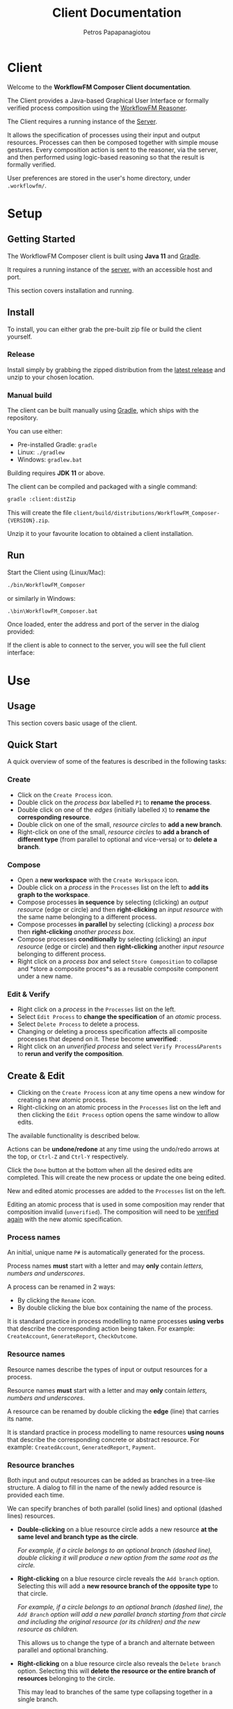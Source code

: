 #+TITLE: Client Documentation
#+AUTHOR: Petros Papapanagiotou
#+EMAIL: petros@workflowfm.com
#+OPTIONS: toc:nil email:t 
#+EXCLUDE_TAGS: noexport
#+PROPERTY: header-args :results output drawer :session workflowfm :exports both :eval no-export :dir ../../
#+HUGO_AUTO_SET_LASTMOD: t

#+HUGO_BASE_DIR: ../
#+HUGO_SECTION: client
#+HUGO_TYPE: docs
#+HUGO_PAIRED_SHORTCODES: tip 

* Client
  :PROPERTIES:
  :EXPORT_FILE_NAME: _index
  :EXPORT_HUGO_MENU: :menu "main" :weight 100
  :END:

Welcome to the *WorkflowFM Composer Client documentation*. 

The Client provides a Java-based Graphical User Interface or formally verified process composition using the [[http://docs.workflowfm.com/workflowfm-reasoner/][WorkflowFM Reasoner]].

#+BEGIN_tip
The Client requires a running instance of the [[../server][Server]].
#+END_tip

It allows the specification of processes using their input and output resources. Processes can then be composed together with simple mouse gestures. Every composition action is sent to the reasoner, via the server, and then performed using logic-based reasoning so that the result is formally verified.

#+BEGIN_tip
User preferences are stored in the user's home directory, under ~.workflowfm/~.
#+END_tip


#+hugo: {{< button "./getting-started/" "Get started" >}}

* Setup
:PROPERTIES:
:EXPORT_HUGO_SECTION*: getting-started
:END:

** Getting Started
   :PROPERTIES:
   :EXPORT_FILE_NAME: _index
   :EXPORT_HUGO_WEIGHT: 101
   :END:

The WorkflowFM Composer client is built using *Java 11* and [[https://gradle.org/][Gradle]].
   
It requires a running instance of the [[../../server][server]], with an accessible host and port.

This section covers installation and running.

** Install 
   :PROPERTIES:
   :EXPORT_FILE_NAME: install
   :EXPORT_HUGO_WEIGHT: 110
   :END:

To install, you can either grab the pre-built zip file or build the client yourself.

*** Release

Install simply by grabbing the zipped distribution from the [[https://github.com/workflowfm/workflowfm-composer/releases/latest][latest release]] and unzip to your chosen location.

*** Manual build

The client can be built manually using [[https://gradle.org/][Gradle]], which ships with the repository.

You can use either:
  - Pre-installed Gradle: ~gradle~
  - Linux: ~./gradlew~
  - Windows: ~gradlew.bat~

#+BEGIN_tip 
Building requires *JDK 11* or above.
#+END_tip

The client can be compiled and packaged with a single command:
#+BEGIN_SRC sh
  gradle :client:distZip
#+END_SRC

This will create the file ~client/build/distributions/WorkflowFM_Composer-{VERSION}.zip~. 

Unzip it to your favourite location to obtained a client installation.



** Run
   :PROPERTIES:
   :EXPORT_FILE_NAME: run
   :EXPORT_HUGO_WEIGHT: 120
   :END:


Start the Client using (Linux/Mac):
#+BEGIN_SRC sh
  ./bin/WorkflowFM_Composer 
#+END_SRC

or similarly in Windows:
#+BEGIN_SRC
     .\bin\WorkflowFM_Composer.bat
#+END_SRC

Once loaded, enter the address and port of the server in the dialog provided:

#+hugo: {{< picture "client/ConnectDialog.png" "client/ConnectDialog.png" "dialog titled Connect to Reasoner with input fields for a host and port" >}}

If the client is able to connect to the server, you will see the full client interface:

#+hugo: {{< picture "client/Start.png" "client/Start.png" "the client graphical user interface when it is first started" >}}


* Use
:PROPERTIES:
:EXPORT_HUGO_SECTION*: use
:END:

** Usage
   :PROPERTIES:
   :EXPORT_FILE_NAME: _index
   :EXPORT_HUGO_WEIGHT: 301
   :END:

This section covers basic usage of the client.


** Quick Start
   :PROPERTIES:
   :EXPORT_FILE_NAME: quick
   :EXPORT_HUGO_WEIGHT: 310
   :END:

   A quick overview of some of the features is described in the following tasks:

*** Create
- Click on the @@hugo:{{< icon "client/icons/CreateProcess.png" "create process icon" "inline" >}}@@ ~Create Process~ icon.
- Double click on the /process box/ labelled ~P1~ to *rename the process*.
- Double click on one of the /edges/ (initially labelled ~X~) to *rename the corresponding resource*.
- Double click on one of the small, /resource circles/ to *add a new branch*.
- Right-click on one of the small, /resource circles/ to *add a branch of different type*  (from parallel to optional and vice-versa) or to *delete a branch*.

*** Compose 
- Open a *new workspace* with the @@hugo:{{< icon "client/icons/CreateWorkspace.png" "create workspace icon" "inline" >}}@@ ~Create Workspace~ icon.
- Double click on a /process/ in the ~Processes~ list on the left to *add its graph to the workspace*.
- Compose processes *in sequence* by selecting (clicking) an /output resource/ (edge or circle) and then *right-clicking* an /input resource/ with the same name belonging to a different process.
- Compose processes *in parallel* by selecting (clicking) a /process box/ then *right-clicking* /another process box/.
- Compose processes *conditionally* by selecting (clicking) an /input resource/ (edge or circle) and then *right-clicking* another /input resource/ belonging to different process.
- Right click on a /process box/ and select @@hugo:{{< icon "client/icons/Composite.png" "composite process icon" "inline" >}}@@ ~Store Composition~ to collapse and *store a composite proces*s as a reusable composite component under a new name.

*** Edit & Verify
- Right click on a /process/ in the ~Processes~ list on the left.
- Select @@hugo:{{< icon "client/icons/EditProcess.png" "edit process icon" "inline" >}}@@ ~Edit Process~ to *change the specification* of an /atomic/ process.
- Select @@hugo:{{< icon "client/icons/Delete.png" "delete icon" "inline" >}}@@ ~Delete Process~ to delete a process.
- Changing or deleting a process specification affects all composite processes that depend on it. These become *unverified*: @@hugo:{{< icon "client/icons/CompositeWarning.png" "composite process warning icon" "inline" >}}@@.
- Right click on an /unverified process/ and select @@hugo:{{< icon "client/icons/VerifyParents.png" "verify process&parents icon" "inline" >}}@@ ~Verify Process&Parents~ to *rerun and verify the composition*.


** Create & Edit
   :PROPERTIES:
   :EXPORT_FILE_NAME: edit
   :EXPORT_HUGO_WEIGHT: 320
   :END:

- Clicking on the @@hugo:{{< icon "client/icons/CreateProcess.png" "create process icon" "inline" >}}@@ ~Create Process~ icon at any time opens a new window for creating a new atomic process.
- Right-clicking on an atomic process in the ~Processes~ list on the left and then clicking the @@hugo:{{< icon "client/icons/EditProcess.png" "edit process icon" "inline" >}}@@ ~Edit Process~ option opens the same window to allow edits.

The available functionality is described below.

Actions can be *undone/redone* at any time using the undo/redo arrows at the top, or ~Ctrl-Z~ and ~Ctrl-Y~ respectively.

Click the ~Done~ button at the bottom when all the desired edits are completed. This will create the new process or update the one being edited.

New and edited atomic processes are added to the ~Processes~ list on the left.

#+BEGIN_tip
Editing an atomic process that is used in some composition may render that composition invalid (~unverified~). The composition will need to be [[#verify][verified again]] with the new atomic specification.
#+END_tip

*** Process names
:PROPERTIES:
:CUSTOM_ID: process-names
:END:

An initial, unique name ~P#~ is automatically generated for the process. 

#+ATTR_SHORTCODE: warning
#+BEGIN_tip
Process names *must* start with a letter and may *only* contain /letters, numbers and underscores/.
#+END_tip

A process can be renamed in 2 ways:
- By clicking the @@hugo:{{< icon "client/icons/Rename.png" "rename icon" "inline" >}}@@ ~Rename~ icon.
- By double clicking the blue box containing the name of the process.

#+BEGIN_tip
It is standard practice in process modelling to name processes *using verbs* that describe the corresponding action being taken. For example: ~CreateAccount~, ~GenerateReport~, ~CheckOutcome~.
#+END_tip

*** Resource names

Resource names describe the types of input or output resources for a process. 

#+ATTR_SHORTCODE: warning
#+BEGIN_tip
Resource names *must* start with a letter and may *only* contain /letters, numbers and underscores/.
#+END_tip

A resource can be renamed by double clicking the *edge* (line) that carries its name.

#+BEGIN_tip
It is standard practice in process modelling to name resources *using nouns* that describe the corresponding concrete or abstract resource. For example: ~CreatedAccount~, ~GeneratedReport~, ~Payment~.
#+END_tip

*** Resource branches

Both input and output resources can be added as branches in a tree-like structure. A dialog to fill in the name of the newly added resource is provided each time.

We can specify branches of both parallel (solid lines) and optional (dashed lines) resources. 

- *Double-clicking* on a blue resource circle adds a new resource *at the same level and branch type as the circle*. 

   /For example, if a circle belongs to an optional branch (dashed line), double clicking it will produce a new option from the same root as the circle./

- *Right-clicking* on a blue resource circle reveals the @@hugo:{{< icon "client/icons/Branch.png" "branched arrows icon" "inline" >}}@@ ~Add branch~ option. Selecting this will add a *new resource branch of the opposite type* to that circle. 

   /For example, if a circle belongs to an optional branch (dashed line), the ~Add Branch~ option will add a new parallel branch starting from that circle and including the original resource (or its children) and the new resource as children./

   This allows us to change the type of a branch and alternate between parallel and optional branching. 

- *Right-clicking* on a blue resource circle also reveals the @@hugo:{{< icon "client/icons/Delete.png" "delete icon" "inline" >}}@@ ~Delete branch~ option. Selecting this will *delete the resource or the entire branch of resources* belonging to the circle. 

  This may lead to branches of the same type collapsing together in a single branch.

  As with all other edit actions, this action can be undone.



** Compose
   :PROPERTIES:
   :EXPORT_FILE_NAME: compose
   :EXPORT_HUGO_WEIGHT: 330
   :END:

Composition involves the combination of 2 processes (/binary compositions/) in a single composite process.

- This requires an active ~Workspace~. A new workspace can be created using the @@hugo:{{< icon "client/icons/CreateWorkspace.png" "create workspace icon" "inline" >}}@@ ~Create Workspace~ icon.
- Processes can be added to the workspace by *double-clicking* them in the ~Processes~ list on the left or by *right-clicking* them and selecting the @@hugo:{{< icon "client/icons/Add.png" "add icon" "inline" >}}@@ ~Add Graph~ option.

Once added, processes can be composed together in 3 ways:

1. *In sequence*
2. *In parallel*
3. *Conditionally*


All composition actions are performed in **2 steps*: *first select (left-click)* on an element *and then right-click* on a target element to compose them together. The selection is different for each action, as described below.

Each time a composition action is performed successfully, a new /intermediate/ composition is created and listed in the ~Compositions~ list on the left.

#+BEGIN_tip
Each workspace has its own ~Compositions~ list. Make sure you have an active workspace to view its list. You may need to drag and resize the list using the bar at the bottom of the ~Processes~ list to make it visible.
#+END_tip

Intermediate compositions are named automatically as ~_Step#~ using a unique number (With separate counting for each workspace). These can be used as components in further composition actions. They cannot be renamed, but they can be [[#verify][stored as new processes]]. 

In some cases and due to certain design decisions (some of which are mentioned below), the result of a composition action may seem bizarre or unexpected. However, every composition action is performed using *formal, logic-based reasoning* and is guaranteed to be correct. 

For example, the reasoner guarantees systematic resource accounting, so that unused resources (for example in sequences of optional processes) may appear as new outputs.

*** In Sequence

Composing 2 processes in sequence creates a composition where the output of one process connects to an input of the same type of another process. This is the most common composition action.

- This can be accomplished by seleting a input/output resource and then right-clicking on a corresponding output/input resource of another process.

The UI helps identify valid targets for sequential composition:
- *Hovering* above a resource highlights matching targets using *orange boxes*.
- *Selecting* a resource highlights matching targets using *dark green boxes* until the resource is de-selected.

#+BEGIN_tip
Sequential composition attempts to work *maximally* and connect together as many of the matching resources as possible.
#+END_tip

For example, consider a process with parallel outputs ~A~ and ~B~, and another process with corresponding parallel inputs ~A~ and ~B~. We can compose them in sequence by selecting the output ~A~ of the first process and right-clicking on the input ~A~ of the other. Even though we selected ~A~ for composition, both ~A~ and ~B~ will be connected in the resulting composite process.

The rationale for this design choice is beyond the scope of this documentation, but we refer the interested reader to the [[https://link.springer.com/chapter/10.1007/978-3-030-13838-7%5F5][relevant publication]].

An example sequential composition, with the orange highlight boxes, is shown below:
#+hugo: {{< picture "client/Sequence.png" "client/Sequence.png" "an example sequential composition" >}}

*** In Parallel

Composing 2 processes in parallel groups them together in a composite process that executes them both at the same time. The resulting composition has all of the inputs and all of the outputs from both processes.

- This can be accomplished by selecting a blue process box and then right-clicking on a different blue process box.

A triangle ~merge~ node will appear in the composite process in this case.

*** Conditionally

The conditional composition of 2 processes leads to a composite process where only one of the 2 processes will be executed depending on runtime conditions. This type of composition is useful in cases where each of the components of an optional output of a process needs to be handled by a different receiving process.

Which process is executed is dictated by a *new optional input*, using one input from each process. If the first option is provided (at runtime), the first process will be executed, whereas if the second option is provided, the other process will be executed.

- This can be accomplished by seleting an input resource and then right-clicking on an input resource of another process.

At least one diamond ~with~ node will appear in the composite process in this case.

** Store & Verify
   :PROPERTIES:
   :EXPORT_FILE_NAME: verify
   :CUSTOM_ID: verify
   :EXPORT_HUGO_WEIGHT: 340
   :END:

*** Store

*Storing* an intermediate composition allows the creation of a new, composite process that can be reused in the same way as atomic processes.

The expectation here is that the user composes processes together using composition actions and generating intermediate compositions. Once they are happy with a particular composition and they want to keep it for further use as a new process, they can store it.

- This can be accomplished by right clicking on an intermediate composition of a workspace in the ~Compositions~ list on the left. Then select the option @@hugo:{{< icon "client/icons/Composite.png" "composite process icon" "inline" >}}@@ ~Store Composition~.

A new window will be opened, showing the graph of the selected composition:
#+hugo: {{< picture "client/Store.png" "client/Store.png" "the dialog window for storing an intermediate composition" >}}

A new, unique name must be provided for the composite process, following [[#process-names][the same rules and practices as for atomic process naming]].

Clicking on the ~Done~ button at the bottom of the window completes the storage process. The new composite process should appear in the ~Processes~ list on the left.

*** Verify

*Verifying* a process involves sending its specification to the reasoner and verifying its correctness.

There are several options to verify different processes:
- The @@hugo:{{< icon "client/icons/VerifyAll.png" "verify all icon" "inline" >}}@@ ~Verify All~ icon attempts to verify all atomic and composite processes. This can be particularly useful in a newly opened file.
- The @@hugo:{{< icon "client/icons/VerifyIntermediates.png" "verify intermediates icon" "inline" >}}@@ ~Verify All Intermediates~ icon attempts to verify all intermediate processes in an active workspace.
- Right-clicking an atomic or composite process and selecting the @@hugo:{{< icon "client/icons/Verify.png" "verify icon" "inline" >}}@@ ~Verify Process~ option verifies the selected process only.
- Right-clicking an intermediate composition and selecting the @@hugo:{{< icon "client/icons/Verify.png" "verify icon" "inline" >}}@@ ~Verify Composition~ option verifies the selected composition only.
- Right-clicking an atomic or composite process or an intermediate composition and selecting the @@hugo:{{< icon "client/icons/VerifyParents.png" "verify process&parents icon" "inline" >}}@@ ~Verify Process&Parents~ option verifies the all of the components of the selected process recursively and then the process itself.

These options allow a step-by-step verification process in case the exact source of an error needs to be identified.

Verification may be required in several situations where a process specification may have changed either directly or indirectly because of another process. Typical examples include:
- Loading a saved file.
- Editing or deleting a component atomic process.
- Replacing/updating a component atomic or composite process.

If there is uncertainty about the correctness of a process, it is marked as ~unchecked~ or ~unverified~. This is indicated by a yellow warning icon as shown below.

If verification of a particular composition fails (for instance because a composition action is no longer possible), the corresponding reasoner error will be displayed and the process will be marked as ~invalid~ with a red icon as shown below.

| Icon                                                                                                            | Decription                         |
|-----------------------------------------------------------------------------------------------------------------+------------------------------------|
| @@hugo:{{< icon "client/icons/ProcessWarning.png" "unchecked process icon" "inline" >}}@@                       | Unchecked atomic process           |
| @@hugo:{{< icon "client/icons/CompositeWarning.png" "unchecked composite process icon" "inline" >}}@@           | Unchecked composite process        |
| @@hugo:{{< icon "client/icons/IntermediateWarning.png" "unchecked intermediate composition icon" "inline" >}}@@ | Unchecked intermediate composition |
| @@hugo:{{< icon "client/icons/ProcessInvalid.png" "invalid process icon" "inline" >}}@@                         | Invalid atomic process             |
| @@hugo:{{< icon "client/icons/CompositeInvalid.png" "invalid composite process icon" "inline" >}}@@             | Invalid composite process          |
| @@hugo:{{< icon "client/icons/IntermediateInvalid.png" "invalid intermediate compositionicon" "inline" >}}@@    | Invalid intermediate composition   |
** Deploy
   :PROPERTIES:
   :EXPORT_FILE_NAME: deploy
   :CUSTOM_ID: deploy
   :EXPORT_HUGO_WEIGHT: 350
   :END:

The reasoner can automatically generate executable [[https://www.scala-lang.org/][Scala]] code for process compositions, including code templates for the involved resource types and atomic processes.

The code relies on the use of the [[https://github.com/workflowfm/pew][WorkflowFM PEW execution engine]]. 

- This can be accomplished  by *right-clicking* on a composite process and selecting the @@hugo:{{< icon "client/icons/Deploy.png" "deploy icon" "inline" >}}@@ ~Deploy in Scala~ option.

This will open a new window with the appropriate dialog for deploying code. Using the [[#examples][Ski example]], the window is shown below:
#+hugo: {{< picture "client/SkiDeploy.png" "client/SkiDeploy.png" "the Scala deployment dialog with details for the Ski example" >}}

*** Roadmap

The reasoner is able to automatically generate workflow code that corresponds to the verified composition.

The roadmap of that process is as follows:
#+hugo: {{< picture "client/DeployRoadmap.png" "client/DeployRoadmap.png" "a diagram of the described deployment roadmap" >}}

Composing atomic processes in the WorkflowFM reasoner results in a correct-by-construction \pi-calculus specification. This essentially describes the appropriate connections between the component processes so that they are executed in the right order and in an asynchronous way. The \pi-calculus specification of a composition can be automatically translated in Scala code for the [[https://github.com/workflowfm/pew][PEW engine]].

Atomic components are originally defined in an abstract way by the user. The code generated for them consists of an abstract trait with the appropriate function type, such that fits the formal input and output specification. The user should then provide concrete implementations for those traits to complete the deployment.

In addition, the resource types are also introduced in an abstract way. The user is required to instantiate those abstract types with concrete Scala types.

In summary, here are the necessary steps to complete a deployment:
1. Set up a project template (see below).
2. Deploy the required composite processes.
3. Instantiate the resource types.
4. Provide concrete instances of the atomic components.
5. Execute.

*** Project template 

Although not strictly necessary, it is convenient to first set up a Scala project using [[https://www.scala-sbt.org/][sbt]] before deploying the code.

This is greatly facilitated by the provided [[https://github.com/workflowfm/pew-deploy.g8][WorkflowFM Giter8 template for PEW]]. Assuming a working installation of sbt, you can set a project up using the following command:
#+BEGIN_SRC sh
sbt new workflowfm/pew-deploy.g8 
#+END_SRC

This will prompt you for a /project name/ (among other options) and will build a directory with that name.

You can then deploy the generated code in the ~*projectname*/src/main/scala~ directory.

Use ~sbt~ to compile and run your new project.

*** Configuration

The deployment dialog requires the following configuration options:
- *Project name*: A general name for the project. This is used to name some of the higher level srructures in the code, such as the object containing the types.
- *Process*: The stored composite process you want to deploy.
- *Target directory*: The directory where the code will be placed.
- *Package*: The name of the top level Scala package (namespace) in which the code should belong.
- *Use Stateful library*: This should always be ticked in order to use the PEW library. Otherwise a deprecated/legacy library will be used.
- *Create Main class*: Choose whether a template of a class containing a ~main~ method, such that instantiates and executes one instance of the deployed workflow, should be generated.

Once all the desired options are in, click on the ~Done~ button at the bottom of the window to start the deployment.

#+BEGIN_tip
Deployment of multiple compositions is not explicitly supported. However, it is safe to deploy more than one composition with the same option. Take must taken to ensure all resource types are instantiated. Uninstantiated types will be detected by the Scala compiler. We have plans to support larger and more complex deployments in future versions.
#+END_tip

*** Output

The output of the deployment is shown in the ~Deployment Log~ at the bottom half of the window. It can be split in 4 types:
1. *Processes* (in the ~processes~ sub-package): Automatically generated code for each process. This is overwritten in every new deployment, so no user editing is expected here.
2. *Instances* (in the ~instances~ sub-package): Templates for the atomic components. These are expected to be filled in  with code by the user. In case of a redeployment, these are *not* overwritten so as not to delete user code. However, extra care must be taken to ensure that a previously implemented process adheres to any changed specifications.
3. *Types* (in the top level package): A package object including aliases of all required resource types as strings. The user can edit these to use their desired types. This file is also *not* overwritten.
4. *Main* (in the top level package if selected): A class with a sample ~main~ method that instantiates and runs a single instance of the deployed workflow. This file is also *not* overwritten.



** Other
   :PROPERTIES:
   :EXPORT_FILE_NAME: other
   :EXPORT_HUGO_WEIGHT: 390
   :END:

Some other available functionality is described here.

*** Show Graph

Once a composite process or an intermediate composition is created, its graph can be viewed on a separate window.

- This can be accomplished by *right-clicking* the composition and selecting the @@hugo:{{< icon "client/icons/ShowGraph.png" "show graph icon" "inline" >}}@@ ~Show Graph~ option.
- The full graph is also shown when hovering above the blue process box of a (collapsed) composite process.

This can be particularly useful for composite processes which appear as a single atomic process in subsequent compositions.

*** Load Compositions

In some cases it may be useful to reload the intermediate (binary) composition steps that we followed when a composite process was stored.

- This can be accomplished by *right-clicking* a composite process and selecting the @@hugo:{{< icon "client/icons/LoadCompositions.png" "load compositions icon" "inline" >}}@@ ~Load Compositions~ option.

This will create a new workspace and add all the composition steps used to create the selected process as intermediate compositions.

This can be particularly useful for example when a composite process has become invalid due to an updated component and you need to adjust the composition actions, or if a similar copy of the same composition is required, but the workspace no longer exists.


*** Inspect \pi-calculus

The reasoner automatically produces \pi-calculus specifications of the specified processes. These can be visualized and inspected using the [[http://frapu.de/bpm/piviztool.html][PiVizTool]], which has been directly integrated with the Client.

#+ATTR_SHORTCODE: warning
#+BEGIN_tip
The PiVizTool relies on [[https://graphviz.org/][GraphViz]]. The ~dot~ executable must be available in the ~PATH~ for it to function.
#+END_tip

- This can be accomplished by *right-clicking* the composition and selecting the @@hugo:{{< icon "client/icons/Inspect.png" "inspect pi calculus icon" "inline" >}}@@ ~Inspect pi-calculus~ option.

The graph includes a ~Request~ and a ~Response~ process, which are responsible for the sending the initial inputs and receiving the final outputs respectively.

 Using the [[#examples][Ski example]], the PiVizTool window is shown below:
#+hugo: {{< picture "client/SkiPi.png" "client/SkiPi.png" "the PiVizTool window with a visualization of the Ski example" >}}

The visualization is interactive. Resources are communicated between processes by clicking on black edges or using the icons at the top.

Some familiarity with \pi-calculus is required to be able to follow the execution steps.

#+ATTR_SHORTCODE: warning
#+BEGIN_tip
The PiVizTool has certain bugs which cause it to fail and give an error despite a valid pi-calculus specification. Unfortunately we have not been able to identify the source or resolve these issues.
#+END_tip

* Reference
:PROPERTIES:
:EXPORT_HUGO_SECTION*: reference
:END:

** Reference
   :PROPERTIES:
   :EXPORT_FILE_NAME: _index
   :EXPORT_HUGO_WEIGHT: 401
   :END:

This section covers a reference to all icons, visual elements, examples, and preferences available in the client.

** Examples
   :PROPERTIES:
   :EXPORT_FILE_NAME: examples
   :CUSTOM_ID: examples
   :EXPORT_HUGO_WEIGHT: 410
   :END:


** Icons
   :PROPERTIES:
   :EXPORT_FILE_NAME: icons
   :EXPORT_HUGO_WEIGHT: 420
   :END:

** Process graph
   :PROPERTIES:
   :EXPORT_FILE_NAME: graph
   :EXPORT_HUGO_WEIGHT: 430
   :END:

** Preferences
   :PROPERTIES:
   :EXPORT_FILE_NAME: preferences
   :EXPORT_HUGO_WEIGHT: 490
   :END:
